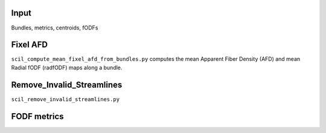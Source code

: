 Input
=====

Bundles, metrics, centroids, fODFs

Fixel AFD
=========

``scil_compute_mean_fixel_afd_from_bundles.py`` computes the mean
Apparent Fiber Density (AFD) and mean Radial fODF (radfODF) maps along a
bundle.

Remove_Invalid_Streamlines
==========================

``scil_remove_invalid_streamlines.py``

FODF metrics
============
